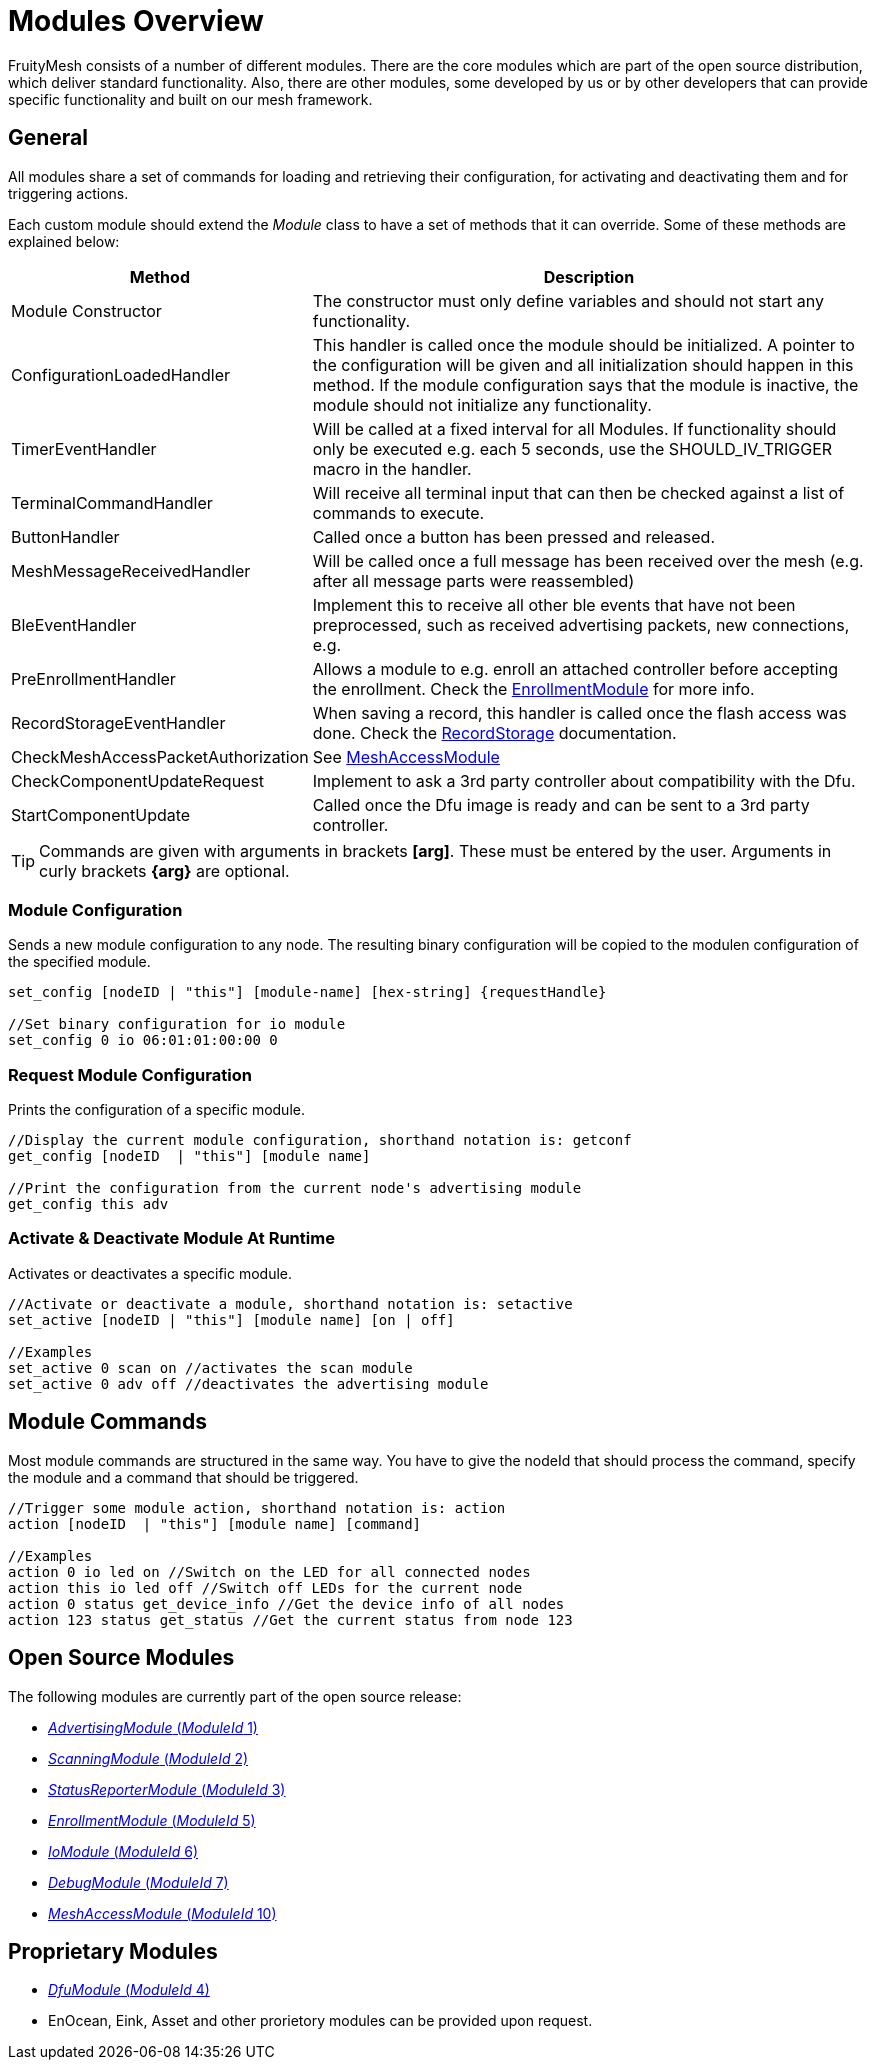 = Modules Overview

FruityMesh consists of a number of different modules. There are the core modules which are part of the open source distribution, which deliver standard functionality. Also, there are other modules, some developed by us or by other developers that can provide specific functionality and built on our mesh framework.

== General
All modules share a set of commands for loading and retrieving their configuration, for activating and deactivating them and for triggering actions.

Each custom module should extend the _Module_ class to have a set of methods that it can override. Some of these methods are explained below:

[cols="1,2"]
|===
|Method|Description

|Module Constructor|The constructor must only define variables and should not start any functionality.
|ConfigurationLoadedHandler|This handler is called once the module should be initialized. A pointer to the configuration will be given and all initialization should happen in this method. If the module configuration says that the module is inactive, the module should not initialize any functionality.
|TimerEventHandler|Will be called at a fixed interval for all Modules. If functionality should only be executed e.g. each 5 seconds, use the SHOULD_IV_TRIGGER macro in the handler.
|TerminalCommandHandler|Will receive all terminal input that can then be checked against a list of commands to execute.
|ButtonHandler|Called once a button has been pressed and released.
|MeshMessageReceivedHandler|Will be called once a full message has been received over the mesh (e.g. after all message parts were reassembled)
|BleEventHandler|Implement this to receive all other ble events that have not been preprocessed, such as received advertising packets, new connections, e.g.
|PreEnrollmentHandler|Allows a module to e.g. enroll an attached controller before accepting the enrollment. Check the xref:EnrollmentModule.adoc[EnrollmentModule] for more info.
|RecordStorageEventHandler|When saving a record, this handler is called once the flash access was done. Check the xref:RecordStorage.adoc[RecordStorage] documentation.
|CheckMeshAccessPacketAuthorization|See xref:MeshAccessModule.adoc[MeshAccessModule]
|CheckComponentUpdateRequest|Implement to ask a 3rd party controller about compatibility with the Dfu.
|StartComponentUpdate|Called once the Dfu image is ready and can be sent to a 3rd party controller.
|===

TIP: Commands are given with arguments in brackets *[arg]*. These must be entered by the user. Arguments in curly brackets *\{arg}* are optional.

=== Module Configuration
Sends a new module configuration to any node.
The resulting binary configuration will be copied to the
modulen configuration of the specified module.

[source,C++]
----
set_config [nodeID | "this"] [module-name] [hex-string] {requestHandle}

//Set binary configuration for io module
set_config 0 io 06:01:01:00:00 0
----

=== Request Module Configuration
Prints the configuration of a specific module.

[source,C++]
----
//Display the current module configuration, shorthand notation is: getconf
get_config [nodeID  | "this"] [module name]

//Print the configuration from the current node's advertising module
get_config this adv
----

=== Activate & Deactivate Module At Runtime
Activates or deactivates a specific module.

[source,C++]
----
//Activate or deactivate a module, shorthand notation is: setactive
set_active [nodeID | "this"] [module name] [on | off]

//Examples
set_active 0 scan on //activates the scan module
set_active 0 adv off //deactivates the advertising module
----

== Module Commands
Most module commands are structured in the same way.
You have to give the nodeId that should process the command, specify the
module and a command that should be triggered.

[source,C++]
----
//Trigger some module action, shorthand notation is: action
action [nodeID  | "this"] [module name] [command]

//Examples
action 0 io led on //Switch on the LED for all connected nodes
action this io led off //Switch off LEDs for the current node
action 0 status get_device_info //Get the device info of all nodes
action 123 status get_status //Get the current status from node 123
----

== Open Source Modules
The following modules are currently part of the
open source release:

* xref:AdvertisingModule.adoc[_AdvertisingModule_ (_ModuleId_ 1)]
* xref:ScanningModule.adoc[_ScanningModule_ (_ModuleId_ 2)]
* xref:StatusReporterModule.adoc[_StatusReporterModule_ (_ModuleId_ 3)]
* xref:EnrollmentModule.adoc[_EnrollmentModule_ (_ModuleId_ 5)]
* xref:IoModule.adoc[_IoModule_ (_ModuleId_ 6)]
* xref:DebugModule.adoc[_DebugModule_ (_ModuleId_ 7)]
* xref:MeshAccessModule.adoc[_MeshAccessModule_ (_ModuleId_ 10)]

== Proprietary Modules
* xref:DfuModule.adoc[_DfuModule_ (_ModuleId_ 4)]
* EnOcean, Eink, Asset and other prorietory modules can be provided upon
request.
